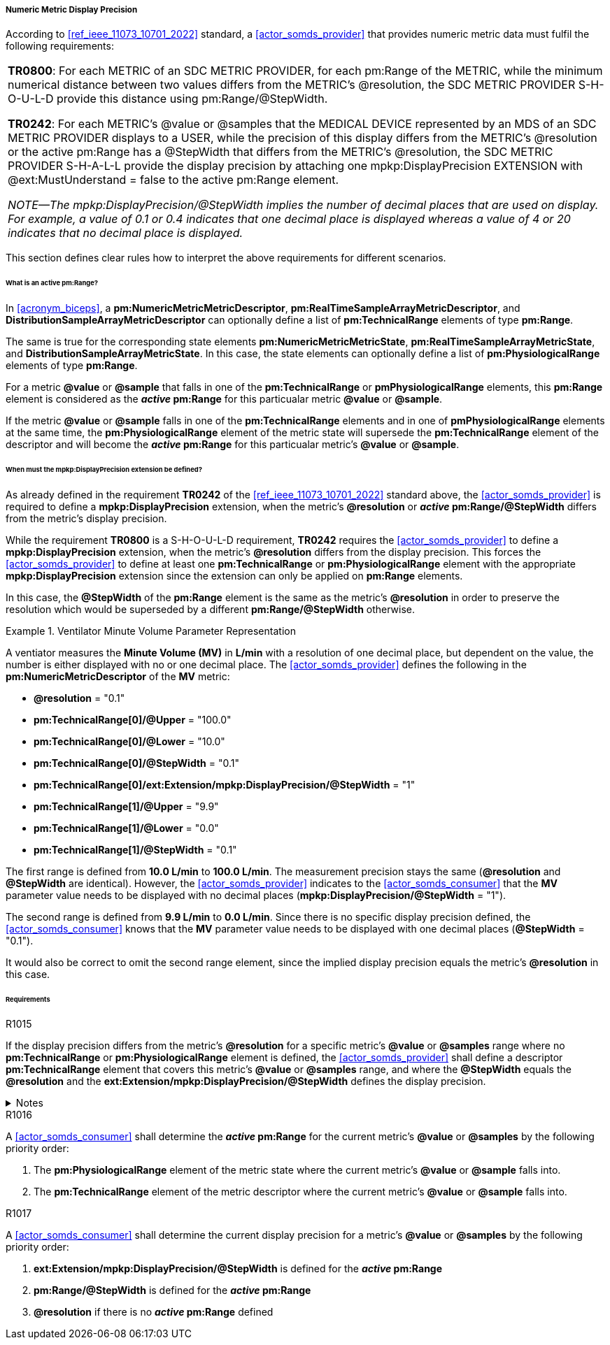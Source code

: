 [#vol3_clause_metric_display_precision]
===== Numeric Metric Display Precision

According to <<ref_ieee_11073_10701_2022>> standard, a <<actor_somds_provider>> that provides numeric metric data must fulfil the following requirements:

|===
*TR0800*: For each METRIC of an SDC METRIC PROVIDER, for each pm:Range of the METRIC,
while the minimum numerical distance between two values differs from the METRIC's @resolution,
the SDC METRIC PROVIDER S-H-O-U-L-D provide this distance using pm:Range/@StepWidth.

*TR0242*: For each METRIC's @value or @samples that the MEDICAL DEVICE represented by an
MDS of an SDC METRIC PROVIDER displays to a USER, while the precision of this display differs
from the METRIC's @resolution or the active pm:Range has a @StepWidth that differs from the
METRIC's @resolution, the SDC METRIC PROVIDER S-H-A-L-L provide the display precision by
attaching one mpkp:DisplayPrecision EXTENSION with @ext:MustUnderstand = false to the active
pm:Range element.

_NOTE—The mpkp:DisplayPrecision/@StepWidth implies the number of decimal places that are used on display. For
example, a value of 0.1 or 0.4 indicates that one decimal place is displayed whereas a value of 4 or 20 indicates that no
decimal place is displayed._
|===

This section defines clear rules how to interpret the above requirements for different scenarios.

====== What is an active pm:Range?

In <<acronym_biceps>>, a *pm:NumericMetricMetricDescriptor*, *pm:RealTimeSampleArrayMetricDescriptor*, and *DistributionSampleArrayMetricDescriptor* can optionally define a list of *pm:TechnicalRange* elements of type *pm:Range*.

The same is true for the corresponding state elements *pm:NumericMetricMetricState*, *pm:RealTimeSampleArrayMetricState*, and *DistributionSampleArrayMetricState*. In this case, the state elements can optionally define a list of *pm:PhysiologicalRange* elements of type *pm:Range*.

For a metric *@value* or *@sample* that falls in one of the *pm:TechnicalRange* or *pmPhysiologicalRange* elements, this *pm:Range* element is considered as the *_active_ pm:Range* for this particualar metric *@value* or *@sample*.

If the metric *@value* or *@sample* falls in one of the *pm:TechnicalRange* elements and in one of *pmPhysiologicalRange* elements at the same time, the *pm:PhysiologicalRange* element of the metric state will supersede the *pm:TechnicalRange* element of the descriptor and will become the *_active_ pm:Range* for this particualar metric's *@value* or *@sample*.

====== When must the *mpkp:DisplayPrecision* extension be defined?

As already defined in the requirement *TR0242* of the <<ref_ieee_11073_10701_2022>> standard above, the <<actor_somds_provider>> is required to define a *mpkp:DisplayPrecision* extension, when the metric's *@resolution* or *_active_ pm:Range/@StepWidth* differs from the metric's display precision.

While the requirement *TR0800* is a S-H-O-U-L-D requirement, *TR0242* requires the <<actor_somds_provider>> to define a *mpkp:DisplayPrecision* extension, when the metric's *@resolution* differs from the display precision. This forces the <<actor_somds_provider>> to define at least one  *pm:TechnicalRange* or *pm:PhysiologicalRange* element with the appropriate *mpkp:DisplayPrecision* extension since the extension can only be applied on *pm:Range* elements.

In this case, the *@StepWidth* of the *pm:Range* element is the same as the metric's *@resolution* in order to preserve the resolution which would be superseded by a different *pm:Range/@StepWidth* otherwise.

.Ventilator Minute Volume Parameter Representation
====
A ventiator measures the *Minute Volume (MV)* in *L/min* with a resolution of one decimal place, but dependent on the value, the number is either displayed with no or one decimal place.
The <<actor_somds_provider>> defines the following in the *pm:NumericMetricDescriptor* of the *MV* metric:

* *@resolution* = "0.1"
* *pm:TechnicalRange[0]/@Upper* = "100.0"
* *pm:TechnicalRange[0]/@Lower* = "10.0"
* *pm:TechnicalRange[0]/@StepWidth* = "0.1"
* *pm:TechnicalRange[0]/ext:Extension/mpkp:DisplayPrecision/@StepWidth* = "1"
* *pm:TechnicalRange[1]/@Upper* = "9.9"
* *pm:TechnicalRange[1]/@Lower* = "0.0"
* *pm:TechnicalRange[1]/@StepWidth* = "0.1"

The first range is defined from *10.0 L/min* to  *100.0 L/min*. The measurement precision stays the same (*@resolution* and *@StepWidth* are identical). However, the <<actor_somds_provider>> indicates to the <<actor_somds_consumer>> that the *MV* parameter value needs to be displayed with no decimal places (*mpkp:DisplayPrecision/@StepWidth* = "1").

The second range is defined from *9.9 L/min* to  *0.0 L/min*. Since there is no specific display precision defined, the <<actor_somds_consumer>> knows that the *MV* parameter value needs to be displayed with one decimal places (*@StepWidth* = "0.1").

It would also be correct to omit the second range element, since the implied display precision equals the metric's *@resolution* in this case.
====

====== Requirements
.R1015
[sdpi_requirement#r1015,sdpi_req_level=shall]
****
If the display precision differs from the metric's *@resolution* for a specific metric's *@value* or *@samples* range where no *pm:TechnicalRange* or *pm:PhysiologicalRange* element is defined, the <<actor_somds_provider>> shall define a descriptor *pm:TechnicalRange* element that covers this metric's *@value* or *@samples* range, and where the *@StepWidth* equals the *@resolution* and the *ext:Extension/mpkp:DisplayPrecision/@StepWidth* defines the display precision.

.Notes
[%collapsible]
====
NOTE: The <<actor_somds_provider>> could also define a state *pm:PhysiologicalRange* element instead of a descriptor *pm:TechnicalRange* element. However, it is strongly recommended to define the appropriate *pm:Range* element on the descriptor level.
====
****

.R1016
[sdpi_requirement#r1016,sdpi_req_level=shall]
****
A <<actor_somds_consumer>> shall determine the *_active_ pm:Range* for the current metric's *@value* or *@samples* by the following priority order:

1. The *pm:PhysiologicalRange* element of the metric state where the current metric's *@value* or *@sample* falls into.

2. The *pm:TechnicalRange* element of the metric descriptor where the current metric's *@value* or *@sample* falls into.

****

.R1017
[sdpi_requirement#r1017,sdpi_req_level=shall]
****
A <<actor_somds_consumer>> shall determine the current display precision for a metric's *@value* or *@samples* by the following priority order:

1. *ext:Extension/mpkp:DisplayPrecision/@StepWidth* is defined for the *_active_ pm:Range*
2. *pm:Range/@StepWidth* is defined for the *_active_ pm:Range*
3. *@resolution* if there is no *_active_ pm:Range* defined
****

